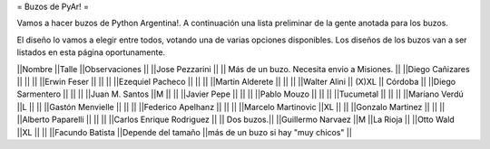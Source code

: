 = Buzos de PyAr! =

Vamos a hacer buzos de Python Argentina!. A continuación una lista preliminar de la gente anotada para los buzos.

El diseño lo vamos a elegir entre todos, votando una de varias opciones disponibles. Los diseños de los buzos van a ser listados en esta página oportunamente.

||Nombre ||Talle ||Observaciones ||
||Jose Pezzarini          || || Más de un buzo. Necesita envio a Misiones. ||
||Diego Cañizares         || || ||
||Erwin Feser             || || ||
||Ezequiel Pacheco        || || ||
||Martin Alderete         || || ||
||Walter Alini            || (X)XL || Córdoba ||
||Diego Sarmentero        || || ||
||Juan M. Santos          ||M || ||
||Javier Pepe             || || ||
||Pablo Mouzo             || || ||
||Tucumetal               || || ||
||Mariano Verdú           ||L || ||
||Gastón Menvielle        || || ||
||Federico Apelhanz       || || ||
||Marcelo Martinovic      ||XL || ||
||Gonzalo Martinez        || || ||
||Alberto Paparelli        || || ||
||Carlos Enrique Rodriguez || || Dos buzos.||
||Guillermo Narvaez ||M ||La Rioja ||
||Otto Wald      ||XL || ||
||Facundo Batista      ||Depende del tamaño ||más de un buzo si hay "muy chicos" ||
